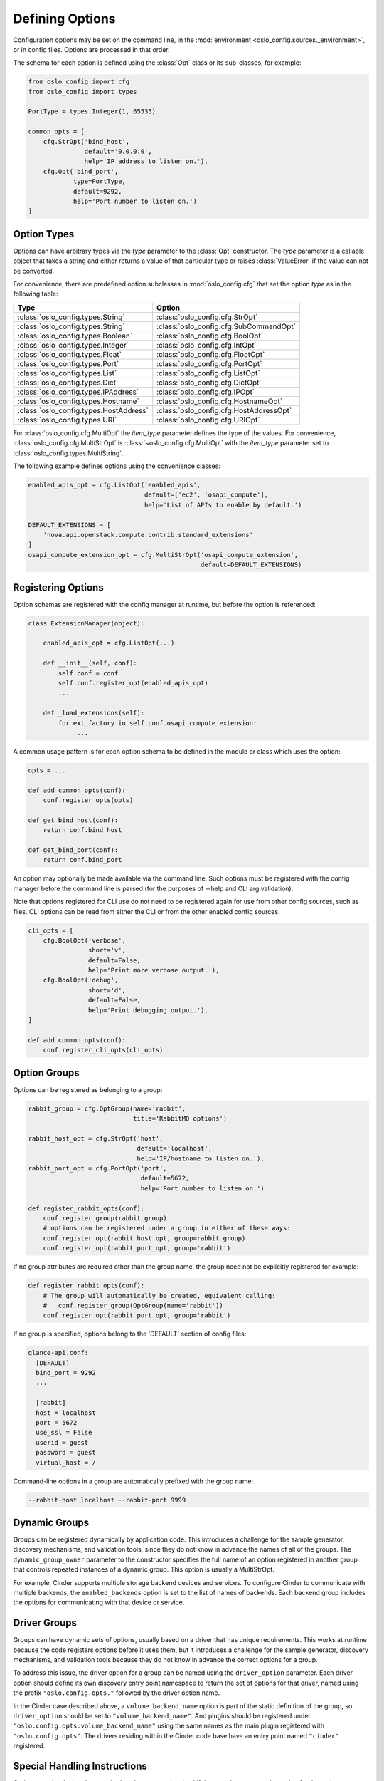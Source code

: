 ==================
 Defining Options
==================

Configuration options may be set on the command line, in the
:mod:`environment <oslo_config.sources._environment>`, or in config files.
Options are processed in that order.

The schema for each option is defined using the
:class:`Opt` class or its sub-classes, for example:

.. code-block:: python

    from oslo_config import cfg
    from oslo_config import types

    PortType = types.Integer(1, 65535)

    common_opts = [
        cfg.StrOpt('bind_host',
                   default='0.0.0.0',
                   help='IP address to listen on.'),
        cfg.Opt('bind_port',
                type=PortType,
                default=9292,
                help='Port number to listen on.')
    ]

Option Types
------------

Options can have arbitrary types via the `type` parameter to the :class:`Opt`
constructor. The `type` parameter is a callable object that takes a string and
either returns a value of that particular type or raises :class:`ValueError` if
the value can not be converted.

For convenience, there are predefined option subclasses in
:mod:`oslo_config.cfg` that set the option `type` as in the following table:

======================================  ======
Type                                    Option
======================================  ======
:class:`oslo_config.types.String`       :class:`oslo_config.cfg.StrOpt`
:class:`oslo_config.types.String`       :class:`oslo_config.cfg.SubCommandOpt`
:class:`oslo_config.types.Boolean`      :class:`oslo_config.cfg.BoolOpt`
:class:`oslo_config.types.Integer`      :class:`oslo_config.cfg.IntOpt`
:class:`oslo_config.types.Float`        :class:`oslo_config.cfg.FloatOpt`
:class:`oslo_config.types.Port`         :class:`oslo_config.cfg.PortOpt`
:class:`oslo_config.types.List`         :class:`oslo_config.cfg.ListOpt`
:class:`oslo_config.types.Dict`         :class:`oslo_config.cfg.DictOpt`
:class:`oslo_config.types.IPAddress`    :class:`oslo_config.cfg.IPOpt`
:class:`oslo_config.types.Hostname`     :class:`oslo_config.cfg.HostnameOpt`
:class:`oslo_config.types.HostAddress`  :class:`oslo_config.cfg.HostAddressOpt`
:class:`oslo_config.types.URI`          :class:`oslo_config.cfg.URIOpt`
======================================  ======

For :class:`oslo_config.cfg.MultiOpt` the `item_type` parameter defines
the type of the values. For convenience, :class:`oslo_config.cfg.MultiStrOpt`
is :class:`~oslo_config.cfg.MultiOpt` with the `item_type` parameter set to
:class:`oslo_config.types.MultiString`.

The following example defines options using the convenience classes:

.. code-block:: python

    enabled_apis_opt = cfg.ListOpt('enabled_apis',
                                   default=['ec2', 'osapi_compute'],
                                   help='List of APIs to enable by default.')

    DEFAULT_EXTENSIONS = [
        'nova.api.openstack.compute.contrib.standard_extensions'
    ]
    osapi_compute_extension_opt = cfg.MultiStrOpt('osapi_compute_extension',
                                                  default=DEFAULT_EXTENSIONS)

Registering Options
-------------------

Option schemas are registered with the config manager at runtime, but before
the option is referenced:

.. code-block:: python

    class ExtensionManager(object):

        enabled_apis_opt = cfg.ListOpt(...)

        def __init__(self, conf):
            self.conf = conf
            self.conf.register_opt(enabled_apis_opt)
            ...

        def _load_extensions(self):
            for ext_factory in self.conf.osapi_compute_extension:
                ....

A common usage pattern is for each option schema to be defined in the module or
class which uses the option:

.. code-block:: python

    opts = ...

    def add_common_opts(conf):
        conf.register_opts(opts)

    def get_bind_host(conf):
        return conf.bind_host

    def get_bind_port(conf):
        return conf.bind_port

An option may optionally be made available via the command line. Such options
must be registered with the config manager before the command line is parsed
(for the purposes of --help and CLI arg validation).

Note that options registered for CLI use do not need to be registered again for
use from other config sources, such as files. CLI options can be read from
either the CLI or from the other enabled config sources.

.. code-block:: python

    cli_opts = [
        cfg.BoolOpt('verbose',
                    short='v',
                    default=False,
                    help='Print more verbose output.'),
        cfg.BoolOpt('debug',
                    short='d',
                    default=False,
                    help='Print debugging output.'),
    ]

    def add_common_opts(conf):
        conf.register_cli_opts(cli_opts)

Option Groups
-------------

Options can be registered as belonging to a group:

.. code-block:: python

    rabbit_group = cfg.OptGroup(name='rabbit',
                                title='RabbitMQ options')

    rabbit_host_opt = cfg.StrOpt('host',
                                 default='localhost',
                                 help='IP/hostname to listen on.'),
    rabbit_port_opt = cfg.PortOpt('port',
                                  default=5672,
                                  help='Port number to listen on.')

    def register_rabbit_opts(conf):
        conf.register_group(rabbit_group)
        # options can be registered under a group in either of these ways:
        conf.register_opt(rabbit_host_opt, group=rabbit_group)
        conf.register_opt(rabbit_port_opt, group='rabbit')

If no group attributes are required other than the group name, the group
need not be explicitly registered for example:

.. code-block:: python

    def register_rabbit_opts(conf):
        # The group will automatically be created, equivalent calling:
        #   conf.register_group(OptGroup(name='rabbit'))
        conf.register_opt(rabbit_port_opt, group='rabbit')

If no group is specified, options belong to the 'DEFAULT' section of config
files:

.. code-block:: text

    glance-api.conf:
      [DEFAULT]
      bind_port = 9292
      ...

      [rabbit]
      host = localhost
      port = 5672
      use_ssl = False
      userid = guest
      password = guest
      virtual_host = /

Command-line options in a group are automatically prefixed with the
group name:

.. code-block:: console

    --rabbit-host localhost --rabbit-port 9999

Dynamic Groups
--------------

Groups can be registered dynamically by application code. This
introduces a challenge for the sample generator, discovery mechanisms,
and validation tools, since they do not know in advance the names of
all of the groups. The ``dynamic_group_owner`` parameter to the
constructor specifies the full name of an option registered in another
group that controls repeated instances of a dynamic group. This option
is usually a MultiStrOpt.

For example, Cinder supports multiple storage backend devices and
services. To configure Cinder to communicate with multiple backends,
the ``enabled_backends`` option is set to the list of names of
backends. Each backend group includes the options for communicating
with that device or service.

Driver Groups
-------------

Groups can have dynamic sets of options, usually based on a driver
that has unique requirements. This works at runtime because the code
registers options before it uses them, but it introduces a challenge
for the sample generator, discovery mechanisms, and validation tools
because they do not know in advance the correct options for a group.

To address this issue, the driver option for a group can be named
using the ``driver_option`` parameter.  Each driver option should
define its own discovery entry point namespace to return the set of
options for that driver, named using the prefix
``"oslo.config.opts."`` followed by the driver option name.

In the Cinder case described above, a ``volume_backend_name`` option
is part of the static definition of the group, so ``driver_option``
should be set to ``"volume_backend_name"``. And plugins should be
registered under ``"oslo.config.opts.volume_backend_name"`` using the
same names as the main plugin registered with
``"oslo.config.opts"``. The drivers residing within the Cinder code
base have an entry point named ``"cinder"`` registered.

Special Handling Instructions
-----------------------------

Options may be declared as required so that an error is raised if the user
does not supply a value for the option:

.. code-block:: python

    opts = [
        cfg.StrOpt('service_name', required=True),
        cfg.StrOpt('image_id', required=True),
        ...
    ]

Options may be declared as secret so that their values are not leaked into
log files:

.. code-block:: python

     opts = [
        cfg.StrOpt('s3_store_access_key', secret=True),
        cfg.StrOpt('s3_store_secret_key', secret=True),
        ...
     ]

Dictionary Options
------------------

If you need end users to specify a dictionary of key/value pairs, then you can
use the DictOpt:

.. code-block:: python

    opts = [
        cfg.DictOpt('foo',
                    default={})
    ]

The end users can then specify the option foo in their configuration file
as shown below:

.. code-block:: ini

    [DEFAULT]
    foo = k1:v1,k2:v2

Advanced Option
---------------

Use if you need to label an option as advanced in sample files, indicating the
option is not normally used by the majority of users and might have a
significant effect on stability and/or performance:

.. code-block:: python

    from oslo_config import cfg

    opts = [
        cfg.StrOpt('option1', default='default_value',
                    advanced=True, help='This is help '
                    'text.'),
        cfg.PortOpt('option2', default='default_value',
                     help='This is help text.'),
    ]

    CONF = cfg.CONF
    CONF.register_opts(opts)

This will result in the option being pushed to the bottom of the
namespace and labeled as advanced in the sample files, with a notation
about possible effects:

.. code-block:: ini

    [DEFAULT]
    ...
    # This is help text. (string value)
    # option2 = default_value
    ...
    <pushed to bottom of section>
    ...
    # This is help text. (string value)
    # Advanced Option: intended for advanced users and not used
    # by the majority of users, and might have a significant
    # effect on stability and/or performance.
    # option1 = default_value
